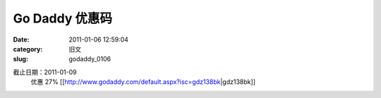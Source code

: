 Go Daddy 优惠码
##########################################################################################################################################
:date: 2011-01-06 12:59:04
:category: 旧文
:slug: godaddy_0106

截止日期：2011-01-09 
 优惠 27% 
 [[http://www.godaddy.com/default.aspx?isc=gdz138bk\|gdz138bk]]
